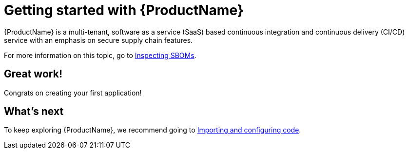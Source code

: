 = Getting started with {ProductName}

{ProductName} is a multi-tenant, software as a service (SaaS) based continuous integration and continuous delivery (CI/CD) service with an emphasis on secure supply chain features.


For more information on this topic, go to xref:how-to-guides/Secure-your-supply-chain/proc_inspect_sbom.adoc[Inspecting SBOMs].

== Great work!
Congrats on creating your first application!

== What's next 
To keep exploring {ProductName}, we recommend going to xref:how-to-guides/Import-code/proc_importing_code.adoc[Importing and configuring code].
